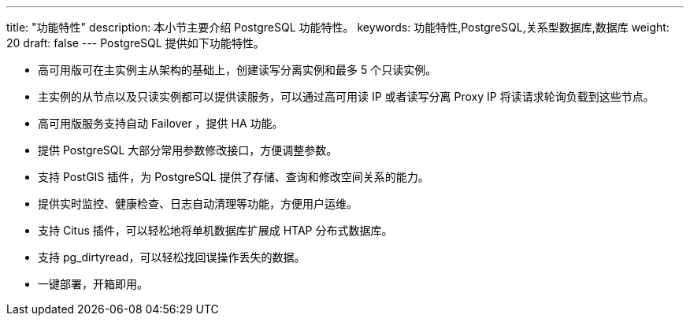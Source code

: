 ---
title: "功能特性"
description: 本小节主要介绍 PostgreSQL 功能特性。 
keywords: 功能特性,PostgreSQL,关系型数据库,数据库
weight: 20
draft: false
---
PostgreSQL 提供如下功能特性。

* 高可用版可在主实例主从架构的基础上，创建读写分离实例和最多 5 个只读实例。
* 主实例的从节点以及只读实例都可以提供读服务，可以通过高可用读 IP 或者读写分离 Proxy IP 将读请求轮询负载到这些节点。
* 高可用版服务支持自动 Failover ，提供 HA 功能。
* 提供 PostgreSQL 大部分常用参数修改接口，方便调整参数。
* 支持 PostGIS 插件，为 PostgreSQL 提供了存储、查询和修改空间关系的能力。
* 提供实时监控、健康检查、日志自动清理等功能，方便用户运维。
* 支持 Citus 插件，可以轻松地将单机数据库扩展成 HTAP 分布式数据库。
* 支持 pg_dirtyread，可以轻松找回误操作丢失的数据。
* 一键部署，开箱即用。
